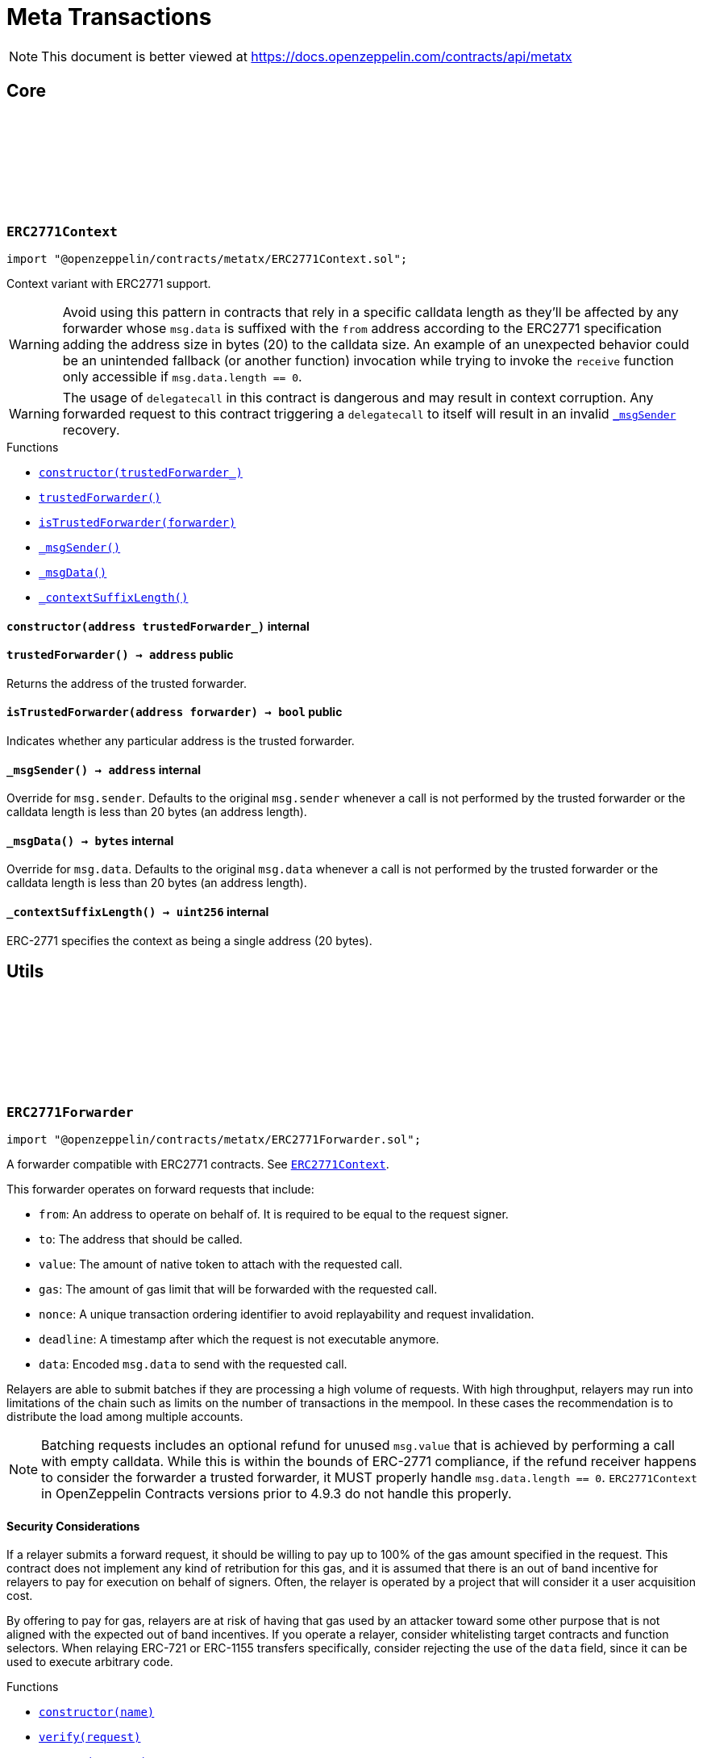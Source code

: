 :github-icon: pass:[<svg class="icon"><use href="#github-icon"/></svg>]
:xref-ERC2771Context-constructor-address-: xref:metatx.adoc#ERC2771Context-constructor-address-
:xref-ERC2771Context-trustedForwarder--: xref:metatx.adoc#ERC2771Context-trustedForwarder--
:xref-ERC2771Context-isTrustedForwarder-address-: xref:metatx.adoc#ERC2771Context-isTrustedForwarder-address-
:xref-ERC2771Context-_msgSender--: xref:metatx.adoc#ERC2771Context-_msgSender--
:xref-ERC2771Context-_msgData--: xref:metatx.adoc#ERC2771Context-_msgData--
:xref-ERC2771Context-_contextSuffixLength--: xref:metatx.adoc#ERC2771Context-_contextSuffixLength--
:ERC2771Context: pass:normal[xref:metatx.adoc#ERC2771Context[`ERC2771Context`]]
:xref-ERC2771Forwarder-constructor-string-: xref:metatx.adoc#ERC2771Forwarder-constructor-string-
:xref-ERC2771Forwarder-verify-struct-ERC2771Forwarder-ForwardRequestData-: xref:metatx.adoc#ERC2771Forwarder-verify-struct-ERC2771Forwarder-ForwardRequestData-
:xref-ERC2771Forwarder-execute-struct-ERC2771Forwarder-ForwardRequestData-: xref:metatx.adoc#ERC2771Forwarder-execute-struct-ERC2771Forwarder-ForwardRequestData-
:xref-ERC2771Forwarder-executeBatch-struct-ERC2771Forwarder-ForwardRequestData---address-payable-: xref:metatx.adoc#ERC2771Forwarder-executeBatch-struct-ERC2771Forwarder-ForwardRequestData---address-payable-
:xref-ERC2771Forwarder-_validate-struct-ERC2771Forwarder-ForwardRequestData-: xref:metatx.adoc#ERC2771Forwarder-_validate-struct-ERC2771Forwarder-ForwardRequestData-
:xref-ERC2771Forwarder-_recoverForwardRequestSigner-struct-ERC2771Forwarder-ForwardRequestData-: xref:metatx.adoc#ERC2771Forwarder-_recoverForwardRequestSigner-struct-ERC2771Forwarder-ForwardRequestData-
:xref-ERC2771Forwarder-_execute-struct-ERC2771Forwarder-ForwardRequestData-bool-: xref:metatx.adoc#ERC2771Forwarder-_execute-struct-ERC2771Forwarder-ForwardRequestData-bool-
:xref-Nonces-nonces-address-: xref:utils.adoc#Nonces-nonces-address-
:xref-Nonces-_useNonce-address-: xref:utils.adoc#Nonces-_useNonce-address-
:xref-Nonces-_useCheckedNonce-address-uint256-: xref:utils.adoc#Nonces-_useCheckedNonce-address-uint256-
:xref-EIP712-_domainSeparatorV4--: xref:utils.adoc#EIP712-_domainSeparatorV4--
:xref-EIP712-_hashTypedDataV4-bytes32-: xref:utils.adoc#EIP712-_hashTypedDataV4-bytes32-
:xref-EIP712-eip712Domain--: xref:utils.adoc#EIP712-eip712Domain--
:xref-EIP712-_EIP712Name--: xref:utils.adoc#EIP712-_EIP712Name--
:xref-EIP712-_EIP712Version--: xref:utils.adoc#EIP712-_EIP712Version--
:xref-ERC2771Forwarder-ExecutedForwardRequest-address-uint256-bool-: xref:metatx.adoc#ERC2771Forwarder-ExecutedForwardRequest-address-uint256-bool-
:xref-IERC5267-EIP712DomainChanged--: xref:interfaces.adoc#IERC5267-EIP712DomainChanged--
:xref-ERC2771Forwarder-ERC2771ForwarderInvalidSigner-address-address-: xref:metatx.adoc#ERC2771Forwarder-ERC2771ForwarderInvalidSigner-address-address-
:xref-ERC2771Forwarder-ERC2771ForwarderMismatchedValue-uint256-uint256-: xref:metatx.adoc#ERC2771Forwarder-ERC2771ForwarderMismatchedValue-uint256-uint256-
:xref-ERC2771Forwarder-ERC2771ForwarderExpiredRequest-uint48-: xref:metatx.adoc#ERC2771Forwarder-ERC2771ForwarderExpiredRequest-uint48-
:xref-ERC2771Forwarder-ERC2771UntrustfulTarget-address-address-: xref:metatx.adoc#ERC2771Forwarder-ERC2771UntrustfulTarget-address-address-
:xref-Nonces-InvalidAccountNonce-address-uint256-: xref:utils.adoc#Nonces-InvalidAccountNonce-address-uint256-
:EIP712-constructor: pass:normal[xref:utils.adoc#EIP712-constructor-string-string-[`EIP712.constructor`]]
:ECDSA-tryRecover: pass:normal[xref:utils.adoc#ECDSA-tryRecover-bytes32-uint8-bytes32-bytes32-[`ECDSA.tryRecover`]]
= Meta Transactions

[.readme-notice]
NOTE: This document is better viewed at https://docs.openzeppelin.com/contracts/api/metatx

== Core

:constructor: pass:normal[xref:#ERC2771Context-constructor-address-[`++constructor++`]]
:trustedForwarder: pass:normal[xref:#ERC2771Context-trustedForwarder--[`++trustedForwarder++`]]
:isTrustedForwarder: pass:normal[xref:#ERC2771Context-isTrustedForwarder-address-[`++isTrustedForwarder++`]]
:_msgSender: pass:normal[xref:#ERC2771Context-_msgSender--[`++_msgSender++`]]
:_msgData: pass:normal[xref:#ERC2771Context-_msgData--[`++_msgData++`]]
:_contextSuffixLength: pass:normal[xref:#ERC2771Context-_contextSuffixLength--[`++_contextSuffixLength++`]]

[.contract]
[[ERC2771Context]]
=== `++ERC2771Context++` link:https://github.com/OpenZeppelin/openzeppelin-contracts/blob/v5.0.0/contracts/metatx/ERC2771Context.sol[{github-icon},role=heading-link]

[.hljs-theme-light.nopadding]
```solidity
import "@openzeppelin/contracts/metatx/ERC2771Context.sol";
```

Context variant with ERC2771 support.

WARNING: Avoid using this pattern in contracts that rely in a specific calldata length as they'll
be affected by any forwarder whose `msg.data` is suffixed with the `from` address according to the ERC2771
specification adding the address size in bytes (20) to the calldata size. An example of an unexpected
behavior could be an unintended fallback (or another function) invocation while trying to invoke the `receive`
function only accessible if `msg.data.length == 0`.

WARNING: The usage of `delegatecall` in this contract is dangerous and may result in context corruption.
Any forwarded request to this contract triggering a `delegatecall` to itself will result in an invalid {_msgSender}
recovery.

[.contract-index]
.Functions
--
* {xref-ERC2771Context-constructor-address-}[`++constructor(trustedForwarder_)++`]
* {xref-ERC2771Context-trustedForwarder--}[`++trustedForwarder()++`]
* {xref-ERC2771Context-isTrustedForwarder-address-}[`++isTrustedForwarder(forwarder)++`]
* {xref-ERC2771Context-_msgSender--}[`++_msgSender()++`]
* {xref-ERC2771Context-_msgData--}[`++_msgData()++`]
* {xref-ERC2771Context-_contextSuffixLength--}[`++_contextSuffixLength()++`]

--

[.contract-item]
[[ERC2771Context-constructor-address-]]
==== `[.contract-item-name]#++constructor++#++(address trustedForwarder_)++` [.item-kind]#internal#

[.contract-item]
[[ERC2771Context-trustedForwarder--]]
==== `[.contract-item-name]#++trustedForwarder++#++() → address++` [.item-kind]#public#

Returns the address of the trusted forwarder.

[.contract-item]
[[ERC2771Context-isTrustedForwarder-address-]]
==== `[.contract-item-name]#++isTrustedForwarder++#++(address forwarder) → bool++` [.item-kind]#public#

Indicates whether any particular address is the trusted forwarder.

[.contract-item]
[[ERC2771Context-_msgSender--]]
==== `[.contract-item-name]#++_msgSender++#++() → address++` [.item-kind]#internal#

Override for `msg.sender`. Defaults to the original `msg.sender` whenever
a call is not performed by the trusted forwarder or the calldata length is less than
20 bytes (an address length).

[.contract-item]
[[ERC2771Context-_msgData--]]
==== `[.contract-item-name]#++_msgData++#++() → bytes++` [.item-kind]#internal#

Override for `msg.data`. Defaults to the original `msg.data` whenever
a call is not performed by the trusted forwarder or the calldata length is less than
20 bytes (an address length).

[.contract-item]
[[ERC2771Context-_contextSuffixLength--]]
==== `[.contract-item-name]#++_contextSuffixLength++#++() → uint256++` [.item-kind]#internal#

ERC-2771 specifies the context as being a single address (20 bytes).

== Utils

:ForwardRequestData: pass:normal[xref:#ERC2771Forwarder-ForwardRequestData[`++ForwardRequestData++`]]
:_FORWARD_REQUEST_TYPEHASH: pass:normal[xref:#ERC2771Forwarder-_FORWARD_REQUEST_TYPEHASH-bytes32[`++_FORWARD_REQUEST_TYPEHASH++`]]
:ExecutedForwardRequest: pass:normal[xref:#ERC2771Forwarder-ExecutedForwardRequest-address-uint256-bool-[`++ExecutedForwardRequest++`]]
:ERC2771ForwarderInvalidSigner: pass:normal[xref:#ERC2771Forwarder-ERC2771ForwarderInvalidSigner-address-address-[`++ERC2771ForwarderInvalidSigner++`]]
:ERC2771ForwarderMismatchedValue: pass:normal[xref:#ERC2771Forwarder-ERC2771ForwarderMismatchedValue-uint256-uint256-[`++ERC2771ForwarderMismatchedValue++`]]
:ERC2771ForwarderExpiredRequest: pass:normal[xref:#ERC2771Forwarder-ERC2771ForwarderExpiredRequest-uint48-[`++ERC2771ForwarderExpiredRequest++`]]
:ERC2771UntrustfulTarget: pass:normal[xref:#ERC2771Forwarder-ERC2771UntrustfulTarget-address-address-[`++ERC2771UntrustfulTarget++`]]
:constructor: pass:normal[xref:#ERC2771Forwarder-constructor-string-[`++constructor++`]]
:verify: pass:normal[xref:#ERC2771Forwarder-verify-struct-ERC2771Forwarder-ForwardRequestData-[`++verify++`]]
:execute: pass:normal[xref:#ERC2771Forwarder-execute-struct-ERC2771Forwarder-ForwardRequestData-[`++execute++`]]
:executeBatch: pass:normal[xref:#ERC2771Forwarder-executeBatch-struct-ERC2771Forwarder-ForwardRequestData---address-payable-[`++executeBatch++`]]
:_validate: pass:normal[xref:#ERC2771Forwarder-_validate-struct-ERC2771Forwarder-ForwardRequestData-[`++_validate++`]]
:_recoverForwardRequestSigner: pass:normal[xref:#ERC2771Forwarder-_recoverForwardRequestSigner-struct-ERC2771Forwarder-ForwardRequestData-[`++_recoverForwardRequestSigner++`]]
:_execute: pass:normal[xref:#ERC2771Forwarder-_execute-struct-ERC2771Forwarder-ForwardRequestData-bool-[`++_execute++`]]

[.contract]
[[ERC2771Forwarder]]
=== `++ERC2771Forwarder++` link:https://github.com/OpenZeppelin/openzeppelin-contracts/blob/v5.0.0/contracts/metatx/ERC2771Forwarder.sol[{github-icon},role=heading-link]

[.hljs-theme-light.nopadding]
```solidity
import "@openzeppelin/contracts/metatx/ERC2771Forwarder.sol";
```

A forwarder compatible with ERC2771 contracts. See {ERC2771Context}.

This forwarder operates on forward requests that include:

* `from`: An address to operate on behalf of. It is required to be equal to the request signer.
* `to`: The address that should be called.
* `value`: The amount of native token to attach with the requested call.
* `gas`: The amount of gas limit that will be forwarded with the requested call.
* `nonce`: A unique transaction ordering identifier to avoid replayability and request invalidation.
* `deadline`: A timestamp after which the request is not executable anymore.
* `data`: Encoded `msg.data` to send with the requested call.

Relayers are able to submit batches if they are processing a high volume of requests. With high
throughput, relayers may run into limitations of the chain such as limits on the number of
transactions in the mempool. In these cases the recommendation is to distribute the load among
multiple accounts.

NOTE: Batching requests includes an optional refund for unused `msg.value` that is achieved by
performing a call with empty calldata. While this is within the bounds of ERC-2771 compliance,
if the refund receiver happens to consider the forwarder a trusted forwarder, it MUST properly
handle `msg.data.length == 0`. `ERC2771Context` in OpenZeppelin Contracts versions prior to 4.9.3
do not handle this properly.

==== Security Considerations

If a relayer submits a forward request, it should be willing to pay up to 100% of the gas amount
specified in the request. This contract does not implement any kind of retribution for this gas,
and it is assumed that there is an out of band incentive for relayers to pay for execution on
behalf of signers. Often, the relayer is operated by a project that will consider it a user
acquisition cost.

By offering to pay for gas, relayers are at risk of having that gas used by an attacker toward
some other purpose that is not aligned with the expected out of band incentives. If you operate a
relayer, consider whitelisting target contracts and function selectors. When relaying ERC-721 or
ERC-1155 transfers specifically, consider rejecting the use of the `data` field, since it can be
used to execute arbitrary code.

[.contract-index]
.Functions
--
* {xref-ERC2771Forwarder-constructor-string-}[`++constructor(name)++`]
* {xref-ERC2771Forwarder-verify-struct-ERC2771Forwarder-ForwardRequestData-}[`++verify(request)++`]
* {xref-ERC2771Forwarder-execute-struct-ERC2771Forwarder-ForwardRequestData-}[`++execute(request)++`]
* {xref-ERC2771Forwarder-executeBatch-struct-ERC2771Forwarder-ForwardRequestData---address-payable-}[`++executeBatch(requests, refundReceiver)++`]
* {xref-ERC2771Forwarder-_validate-struct-ERC2771Forwarder-ForwardRequestData-}[`++_validate(request)++`]
* {xref-ERC2771Forwarder-_recoverForwardRequestSigner-struct-ERC2771Forwarder-ForwardRequestData-}[`++_recoverForwardRequestSigner(request)++`]
* {xref-ERC2771Forwarder-_execute-struct-ERC2771Forwarder-ForwardRequestData-bool-}[`++_execute(request, requireValidRequest)++`]

[.contract-subindex-inherited]
.Nonces
* {xref-Nonces-nonces-address-}[`++nonces(owner)++`]
* {xref-Nonces-_useNonce-address-}[`++_useNonce(owner)++`]
* {xref-Nonces-_useCheckedNonce-address-uint256-}[`++_useCheckedNonce(owner, nonce)++`]

[.contract-subindex-inherited]
.EIP712
* {xref-EIP712-_domainSeparatorV4--}[`++_domainSeparatorV4()++`]
* {xref-EIP712-_hashTypedDataV4-bytes32-}[`++_hashTypedDataV4(structHash)++`]
* {xref-EIP712-eip712Domain--}[`++eip712Domain()++`]
* {xref-EIP712-_EIP712Name--}[`++_EIP712Name()++`]
* {xref-EIP712-_EIP712Version--}[`++_EIP712Version()++`]

[.contract-subindex-inherited]
.IERC5267

--

[.contract-index]
.Events
--
* {xref-ERC2771Forwarder-ExecutedForwardRequest-address-uint256-bool-}[`++ExecutedForwardRequest(signer, nonce, success)++`]

[.contract-subindex-inherited]
.Nonces

[.contract-subindex-inherited]
.EIP712

[.contract-subindex-inherited]
.IERC5267
* {xref-IERC5267-EIP712DomainChanged--}[`++EIP712DomainChanged()++`]

--

[.contract-index]
.Errors
--
* {xref-ERC2771Forwarder-ERC2771ForwarderInvalidSigner-address-address-}[`++ERC2771ForwarderInvalidSigner(signer, from)++`]
* {xref-ERC2771Forwarder-ERC2771ForwarderMismatchedValue-uint256-uint256-}[`++ERC2771ForwarderMismatchedValue(requestedValue, msgValue)++`]
* {xref-ERC2771Forwarder-ERC2771ForwarderExpiredRequest-uint48-}[`++ERC2771ForwarderExpiredRequest(deadline)++`]
* {xref-ERC2771Forwarder-ERC2771UntrustfulTarget-address-address-}[`++ERC2771UntrustfulTarget(target, forwarder)++`]

[.contract-subindex-inherited]
.Nonces
* {xref-Nonces-InvalidAccountNonce-address-uint256-}[`++InvalidAccountNonce(account, currentNonce)++`]

[.contract-subindex-inherited]
.EIP712

[.contract-subindex-inherited]
.IERC5267

--

[.contract-item]
[[ERC2771Forwarder-constructor-string-]]
==== `[.contract-item-name]#++constructor++#++(string name)++` [.item-kind]#public#

See {EIP712-constructor}.

[.contract-item]
[[ERC2771Forwarder-verify-struct-ERC2771Forwarder-ForwardRequestData-]]
==== `[.contract-item-name]#++verify++#++(struct ERC2771Forwarder.ForwardRequestData request) → bool++` [.item-kind]#public#

Returns `true` if a request is valid for a provided `signature` at the current block timestamp.

A transaction is considered valid when the target trusts this forwarder, the request hasn't expired
(deadline is not met), and the signer matches the `from` parameter of the signed request.

NOTE: A request may return false here but it won't cause {executeBatch} to revert if a refund
receiver is provided.

[.contract-item]
[[ERC2771Forwarder-execute-struct-ERC2771Forwarder-ForwardRequestData-]]
==== `[.contract-item-name]#++execute++#++(struct ERC2771Forwarder.ForwardRequestData request)++` [.item-kind]#public#

Executes a `request` on behalf of `signature`'s signer using the ERC-2771 protocol. The gas
provided to the requested call may not be exactly the amount requested, but the call will not run
out of gas. Will revert if the request is invalid or the call reverts, in this case the nonce is not consumed.

Requirements:

- The request value should be equal to the provided `msg.value`.
- The request should be valid according to {verify}.

[.contract-item]
[[ERC2771Forwarder-executeBatch-struct-ERC2771Forwarder-ForwardRequestData---address-payable-]]
==== `[.contract-item-name]#++executeBatch++#++(struct ERC2771Forwarder.ForwardRequestData[] requests, address payable refundReceiver)++` [.item-kind]#public#

Batch version of {execute} with optional refunding and atomic execution.

In case a batch contains at least one invalid request (see {verify}), the
request will be skipped and the `refundReceiver` parameter will receive back the
unused requested value at the end of the execution. This is done to prevent reverting
the entire batch when a request is invalid or has already been submitted.

If the `refundReceiver` is the `address(0)`, this function will revert when at least
one of the requests was not valid instead of skipping it. This could be useful if
a batch is required to get executed atomically (at least at the top-level). For example,
refunding (and thus atomicity) can be opt-out if the relayer is using a service that avoids
including reverted transactions.

Requirements:

- The sum of the requests' values should be equal to the provided `msg.value`.
- All of the requests should be valid (see {verify}) when `refundReceiver` is the zero address.

NOTE: Setting a zero `refundReceiver` guarantees an all-or-nothing requests execution only for
the first-level forwarded calls. In case a forwarded request calls to a contract with another
subcall, the second-level call may revert without the top-level call reverting.

[.contract-item]
[[ERC2771Forwarder-_validate-struct-ERC2771Forwarder-ForwardRequestData-]]
==== `[.contract-item-name]#++_validate++#++(struct ERC2771Forwarder.ForwardRequestData request) → bool isTrustedForwarder, bool active, bool signerMatch, address signer++` [.item-kind]#internal#

Validates if the provided request can be executed at current block timestamp with
the given `request.signature` on behalf of `request.signer`.

[.contract-item]
[[ERC2771Forwarder-_recoverForwardRequestSigner-struct-ERC2771Forwarder-ForwardRequestData-]]
==== `[.contract-item-name]#++_recoverForwardRequestSigner++#++(struct ERC2771Forwarder.ForwardRequestData request) → bool, address++` [.item-kind]#internal#

Returns a tuple with the recovered the signer of an EIP712 forward request message hash
and a boolean indicating if the signature is valid.

NOTE: The signature is considered valid if {ECDSA-tryRecover} indicates no recover error for it.

[.contract-item]
[[ERC2771Forwarder-_execute-struct-ERC2771Forwarder-ForwardRequestData-bool-]]
==== `[.contract-item-name]#++_execute++#++(struct ERC2771Forwarder.ForwardRequestData request, bool requireValidRequest) → bool success++` [.item-kind]#internal#

Validates and executes a signed request returning the request call `success` value.

Internal function without msg.value validation.

Requirements:

- The caller must have provided enough gas to forward with the call.
- The request must be valid (see {verify}) if the `requireValidRequest` is true.

Emits an {ExecutedForwardRequest} event.

IMPORTANT: Using this function doesn't check that all the `msg.value` was sent, potentially
leaving value stuck in the contract.

[.contract-item]
[[ERC2771Forwarder-ExecutedForwardRequest-address-uint256-bool-]]
==== `[.contract-item-name]#++ExecutedForwardRequest++#++(address indexed signer, uint256 nonce, bool success)++` [.item-kind]#event#

Emitted when a `ForwardRequest` is executed.

NOTE: An unsuccessful forward request could be due to an invalid signature, an expired deadline,
or simply a revert in the requested call. The contract guarantees that the relayer is not able to force
the requested call to run out of gas.

[.contract-item]
[[ERC2771Forwarder-ERC2771ForwarderInvalidSigner-address-address-]]
==== `[.contract-item-name]#++ERC2771ForwarderInvalidSigner++#++(address signer, address from)++` [.item-kind]#error#

The request `from` doesn't match with the recovered `signer`.

[.contract-item]
[[ERC2771Forwarder-ERC2771ForwarderMismatchedValue-uint256-uint256-]]
==== `[.contract-item-name]#++ERC2771ForwarderMismatchedValue++#++(uint256 requestedValue, uint256 msgValue)++` [.item-kind]#error#

The `requestedValue` doesn't match with the available `msgValue`.

[.contract-item]
[[ERC2771Forwarder-ERC2771ForwarderExpiredRequest-uint48-]]
==== `[.contract-item-name]#++ERC2771ForwarderExpiredRequest++#++(uint48 deadline)++` [.item-kind]#error#

The request `deadline` has expired.

[.contract-item]
[[ERC2771Forwarder-ERC2771UntrustfulTarget-address-address-]]
==== `[.contract-item-name]#++ERC2771UntrustfulTarget++#++(address target, address forwarder)++` [.item-kind]#error#

The request target doesn't trust the `forwarder`.

